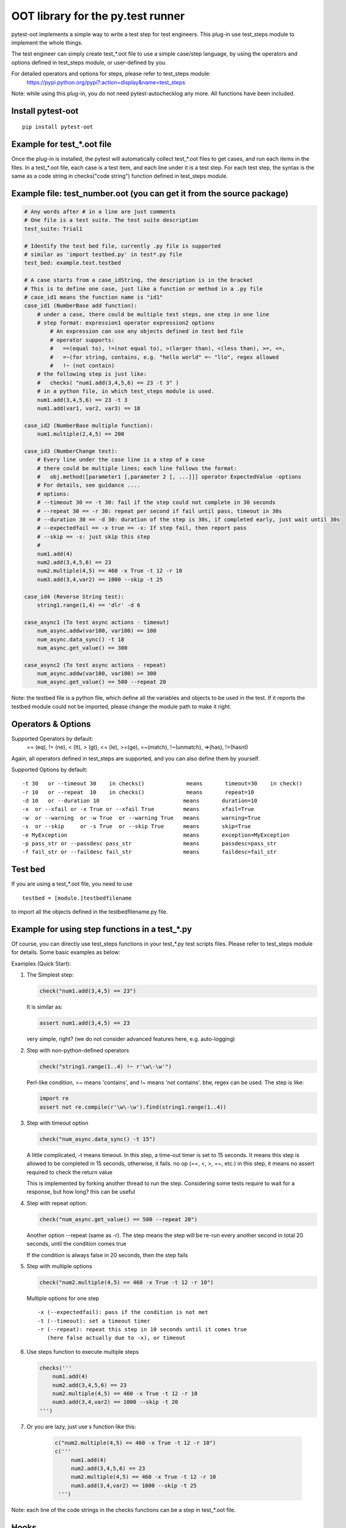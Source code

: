 OOT library for the py.test runner
==================================

.. image:: https://pypip.in/v/pytest-oot/badge.png
    :target: https://crate.io/packages/pytest.oot/

.. image:: https://pypip.in/d/pytest-oot/badge.png
    :target: https://crate.io/packages/pytest-oot/

pytest-oot implements a simple way to write a test step for test engineers.
This plug-in use test_steps module to implement the whole things.

The test engineer can simply create test_*.oot file to use a simple case/step language,
by using the operators and options defined in test_steps module, or user-defined by you.

For detailed operators and options for steps, please refer to test_steps module:
    https://pypi.python.org/pypi?:action=display&name=test_steps


Note: while using this plug-in,
you do not need pytest-autochecklog any more. All functions have been included.


Install pytest-oot
------------------

::

    pip install pytest-oot



Example for test_*.oot file
---------------------------

Once the plug-in is installed, the pytest will automatically collect test_*.oot files
to get cases, and run each items in the files. In a test_*.oot file, each case is
a test item, and each line under it is a test step. For each test step, the syntax is
the same as a code string in checks("code string") function defined in test_steps module.



Example file: test_number.oot (you can get it from the source package)
----------------------------------------------------------------------

.. code-block:: python

    # Any words after # in a line are just comments
    # One file is a test suite. The test suite description
    test_suite: Trial1

    # Identify the test bed file, currently .py file is supported
    # similar as 'import testbed.py' in test*.py file
    test_bed: example.test.testbed

    # A case starts from a case_idString, the description is in the bracket
    # This is to define one case, just like a function or method in a .py file
    # case_id1 means the function name is "id1"
    case_id1 (NumberBase add function):
        # under a case, there could be multiple test steps, one step in one line
        # step format: expression1 operator expression2 options
            # An expression can use any objects defined in test bed file
            # operator supports:
            #   ==(equal to), !=(not equal to), >(larger than), <(less than), >=, <=,
            #   =~(for string, contains, e.g. "hello world" =~ "llo", regex allowed
            #   !~ (not contain)
        # the following step is just like:
        #   checks( "num1.add(3,4,5,6) == 23 -t 3" )
        # in a python file, in which test_steps module is used.
        num1.add(3,4,5,6) == 23 -t 3
        num1.add(var1, var2, var3) == 18

    case_id2 (NumberBase multiple function):
        num1.multiple(2,4,5) == 200

    case_id3 (NumberChange test):
        # Every line under the case line is a step of a case
        # there could be multiple lines; each line follows the format:
        #   obj.method([parameter1 [,parameter 2 [, ...]]] operator ExpectedValue -options
        # For details, see guidance ....
        # options:
        # --timeout 30 == -t 30: fail if the step could not complete in 30 seconds
        # --repeat 30 == -r 30: repeat per second if fail until pass, timeout in 30s
        # --duration 30 == -d 30: duration of the step is 30s, if completed early, just wait until 30s
        # --expectedfail == -x true == -x: If step fail, then report pass
        # --skip == -s: just skip this step
        #
        num1.add(4)
        num2.add(3,4,5,6) == 23
        num2.multiple(4,5) == 460 -x True -t 12 -r 10
        num3.add(3,4,var2) == 1000 --skip -t 25

    case_id4 (Reverse String test):
        string1.range(1,4) == 'dlr' -d 6

    case_async1 (To test async actions - timeout)
        num_async.addw(var100, var100) == 100
        num_async.data_sync() -t 18
        num_async.get_value() == 300

    case_async2 (To test async actions - repeat)
        num_async.addw(var100, var100) >= 300
        num_async.get_value() == 500 --repeat 20

Note: the testbed file is a python file, which define all the variables and objects to be used in the test.
If it reports the testbed module could not be imported, please change the module path
to make it right.


Operators & Options
-------------------

Supported Operators by default:
    == (eq), != (ne), < (lt), > (gt), <= (le), >=(ge), =~(match), !~(unmatch), =>(has), !>(hasnt)

Again, all operators defined in test_steps are supported, and you can also define them by yourself.


Supported Options by default::

    -t 30   or --timeout 30    in checks()             means       timeout=30    in check()
    -r 10   or --repeat  10    in checks()             means       repeat=10
    -d 10   or --duration 10                          means       duration=10
    -x  or --xfail or -x True or --xfail True         means       xfail=True
    -w  or --warning  or -w True  or --warning True   means       warning=True
    -s  or --skip     or -s True  or --skip True      means       skip=True
    -e MyException                                    means       exception=MyException
    -p pass_str or --passdesc pass_str                means       passdesc=pass_str
    -f fail_str or --faildesc fail_str                means       faildesc=fail_str


Test bed
--------

If you are using a test_*.oot file, you need to use

::

    testbed = [module.]testbedfilename

to import all the objects defined in the testbedfilename.py file.



Example for using step functions in a test_*.py
-----------------------------------------------

Of course, you can directly use test_steps functions in your test_*.py test scripts files.
Please refer to test_steps module for details. Some basic examples as below:


Examples (Quick Start):

1.  The Simplest step:

    .. code-block:: python

        check("num1.add(3,4,5) == 23")

    It is similar as:

    .. code-block:: python

        assert num1.add(3,4,5) == 23

    very simple, right? (we do not consider advanced features here, e.g.
    auto-logging)


2.  Step with non-python-defined operators

    .. code-block:: python

        check("string1.range(1..4) !~ r'\w\-\w'")

    Perl-like condition, =~ means 'contains', and !~ means 'not contains'.
    btw, regex can be used. The step is like:

    .. code-block:: python

        import re
        assert not re.compile(r'\w\-\w').find(string1.range(1..4))

3.  Step with timeout option

    .. code-block:: python

        check("num_async.data_sync() -t 15")

    A little complicated, -t means timeout. In this step, a time-out timer
    is set to 15 seconds. It means this step is allowed to be completed
    in 15 seconds, otherwise, it fails. no op (==, <, >, =~, etc.) in this step,
    it means no assert required to check the return value

    This is implemented by forking another thread to run the step.
    Considering some tests require to wait for a response, but how long?
    this can be useful

4.  Step with repeat option:

    .. code-block:: python

        check("num_async.get_value() == 500 --repeat 20")

    Another option --repeat (same as -r).
    The step means the step will be re-run every another second
    in total 20 seconds, until the condition comes true

    If the condition is always false in 20 seconds, then the step fails

5.  Step with multiple options

    .. code-block:: python

        check("num2.multiple(4,5) == 460 -x True -t 12 -r 10")

    Multiple options for one step ::

        -x (--expectedfail): pass if the condition is not met
        -t (--timeout): set a timeout timer
        -r (--repeat): repeat this step in 10 seconds until it comes true
           (here false actually due to -x), or timeout

6.  Use steps function to execute multiple steps

    .. code-block:: python

        checks('''
            num1.add(4)
            num2.add(3,4,5,6) == 23
            num2.multiple(4,5) == 460 -x True -t 12 -r 10
            num3.add(3,4,var2) == 1000 --skip -t 20
        ''')

7. Or you are lazy, just use s function like this:

    .. code-block:: python

       c("num2.multiple(4,5) == 460 -x True -t 12 -r 10")
       c('''
            num1.add(4)
            num2.add(3,4,5,6) == 23
            num2.multiple(4,5) == 460 -x True -t 12 -r 10
            num3.add(3,4,var2) == 1000 --skip -t 25
        ''')


Note: each line of the code strings in the checks functions can be a step in test_*.oot file.


Hooks
-----

pytest-oot is to support multiple hooks for operator, logs, and options, refer to test_steps.
Please send mails to steven004@gmail.com if you have any comments or suggestions


License
-------

This software is licensed under the `MIT license <http://en.wikipedia.org/wiki/MIT_License>`_.

© 2015 Steven LI

